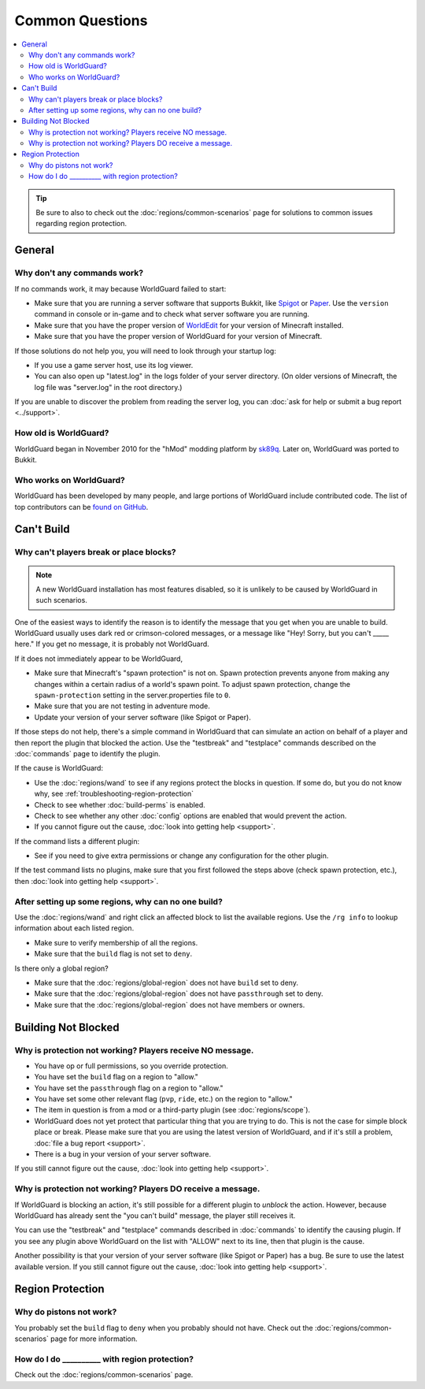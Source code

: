 ================
Common Questions
================

.. contents::
    :local:
    :backlinks: none

.. tip::
    Be sure to also to check out the :doc:`regions/common-scenarios` page for solutions to common issues regarding region protection.

General
=======

Why don't any commands work?
~~~~~~~~~~~~~~~~~~~~~~~~~~~~

If no commands work, it may because WorldGuard failed to start:

* Make sure that you are running a server software that supports Bukkit, like `Spigot <https://spigotmc.org>`_ or `Paper <https://papermc.io>`_. Use the ``version`` command in console or in-game and to check what server software you are running.
* Make sure that you have the proper version of `WorldEdit <https://www.enginehub.org/worldedit>`_ for your version of Minecraft installed.
* Make sure that you have the proper version of WorldGuard for your version of Minecraft.

If those solutions do not help you, you will need to look through your startup log:

* If you use a game server host, use its log viewer.
* You can also open up "latest.log" in the logs folder of your server directory. (On older versions of Minecraft, the log file was "server.log" in the root directory.)

If you are unable to discover the problem from reading the server log, you can :doc:`ask for help or submit a bug report <../support>`.

How old is WorldGuard?
~~~~~~~~~~~~~~~~~~~~~~

WorldGuard began in November 2010 for the "hMod" modding platform by `sk89q <http://www.sk89q.com>`_. Later on, WorldGuard was ported to Bukkit.

Who works on WorldGuard?
~~~~~~~~~~~~~~~~~~~~~~~~

WorldGuard has been developed by many people, and large portions of WorldGuard include contributed code. The list of top contributors can be `found on GitHub <https://github.com/EngineHub/WorldGuard/graphs/contributors>`_.

Can't Build
===========

.. _cannot-build:

Why can't players break or place blocks?
~~~~~~~~~~~~~~~~~~~~~~~~~~~~~~~~~~~~~~~~

.. note::
    A new WorldGuard installation has most features disabled, so it is unlikely to be caused by WorldGuard in such scenarios.

One of the easiest ways to identify the reason is to identify the message that you get when you are unable to build. WorldGuard usually uses dark red or crimson-colored messages, or a message like "Hey! Sorry, but you can't _____ here." If you get no message, it is probably not WorldGuard.

If it does not immediately appear to be WorldGuard,

* Make sure that Minecraft's "spawn protection" is not on. Spawn protection prevents anyone from making any changes within a certain radius of a world's spawn point. To adjust spawn protection, change the ``spawn-protection`` setting in the server.properties file to ``0``.
* Make sure that you are not testing in adventure mode.
* Update your version of your server software (like Spigot or Paper).

If those steps do not help, there's a simple command in WorldGuard that can simulate an action on behalf of a player and then report the plugin that blocked the action. Use the "testbreak" and "testplace" commands described on the :doc:`commands` page to identify the plugin.

If the cause is WorldGuard:

* Use the :doc:`regions/wand` to see if any regions protect the blocks in question. If some do, but you do not know why, see :ref:`troubleshooting-region-protection`
* Check to see whether :doc:`build-perms` is enabled.
* Check to see whether any other :doc:`config` options are enabled that would prevent the action.
* If you cannot figure out the cause, :doc:`look into getting help <support>`.

If the command lists a different plugin:

* See if you need to give extra permissions or change any configuration for the other plugin.

If the test command lists no plugins, make sure that you first followed the steps above (check spawn protection, etc.), then :doc:`look into getting help <support>`.

.. _troubleshooting-region-protection:

After setting up some regions, why can no one build?
~~~~~~~~~~~~~~~~~~~~~~~~~~~~~~~~~~~~~~~~~~~~~~~~~~~~

Use the :doc:`regions/wand` and right click an affected block to list the available regions. Use the ``/rg info`` to lookup information about each listed region.

* Make sure to verify membership of all the regions.
* Make sure that the ``build`` flag is not set to ``deny``.

Is there only a global region?

* Make sure that the :doc:`regions/global-region` does not have ``build`` set to deny.
* Make sure that the :doc:`regions/global-region` does not have ``passthrough`` set to deny.
* Make sure that the :doc:`regions/global-region` does not have members or owners.

Building Not Blocked
====================

Why is protection not working? Players receive NO message.
~~~~~~~~~~~~~~~~~~~~~~~~~~~~~~~~~~~~~~~~~~~~~~~~~~~~~~~~~~

* You have op or full permissions, so you override protection.
* You have set the ``build`` flag on a region to "allow."
* You have set the ``passthrough`` flag on a region to "allow."
* You have set some other relevant flag (``pvp``, ``ride``, etc.) on the region to "allow."
* The item in question is from a mod or a third-party plugin (see :doc:`regions/scope`).
* WorldGuard does not yet protect that particular thing that you are trying to do. This is not the case for simple block place or break. Please make sure that you are using the latest version of WorldGuard, and if it's still a problem, :doc:`file a bug report <support>`.
* There is a bug in your version of your server software.

.. _can-build-with-message:

If you still cannot figure out the cause, :doc:`look into getting help <support>`.

Why is protection not working? Players DO receive a message.
~~~~~~~~~~~~~~~~~~~~~~~~~~~~~~~~~~~~~~~~~~~~~~~~~~~~~~~~~~~~

If WorldGuard is blocking an action, it's still possible for a different plugin to *unblock* the action. However, because WorldGuard has already sent the "you can't build" message, the player still receives it.

You can use the "testbreak" and "testplace" commands described in :doc:`commands` to identify the causing plugin. If you see any plugin above WorldGuard on the list with "ALLOW" next to its line, then that plugin is the cause.

Another possibility is that your version of your server software (like Spigot or Paper) has a bug. Be sure to use the latest available version. If you still cannot figure out the cause, :doc:`look into getting help <support>`.

Region Protection
=================

Why do pistons not work?
~~~~~~~~~~~~~~~~~~~~~~~~

You probably set the ``build`` flag to ``deny`` when you probably should not have. Check out the :doc:`regions/common-scenarios` page for more information.

How do I do __________ with region protection?
~~~~~~~~~~~~~~~~~~~~~~~~~~~~~~~~~~~~~~~~~~~~~~

Check out the :doc:`regions/common-scenarios` page.